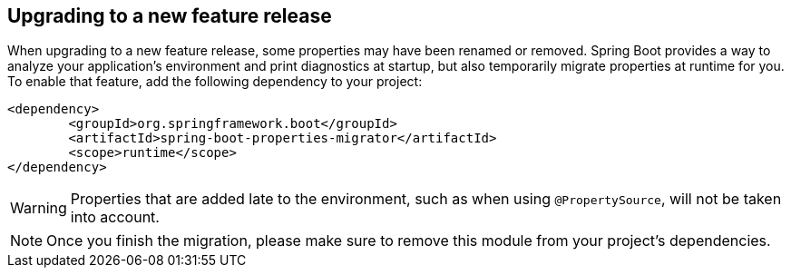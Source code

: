 [[upgrading.to-feature]]
== Upgrading to a new feature release

When upgrading to a new feature release, some properties may have been renamed or removed.
Spring Boot provides a way to analyze your application's environment and print diagnostics at startup, but also temporarily migrate properties at runtime for you.
To enable that feature, add the following dependency to your project:

[source,xml,indent=0,subs="verbatim"]
----
	<dependency>
		<groupId>org.springframework.boot</groupId>
		<artifactId>spring-boot-properties-migrator</artifactId>
		<scope>runtime</scope>
	</dependency>
----

WARNING: Properties that are added late to the environment, such as when using `@PropertySource`, will not be taken into account.

NOTE: Once you finish the migration, please make sure to remove this module from your project's dependencies.
